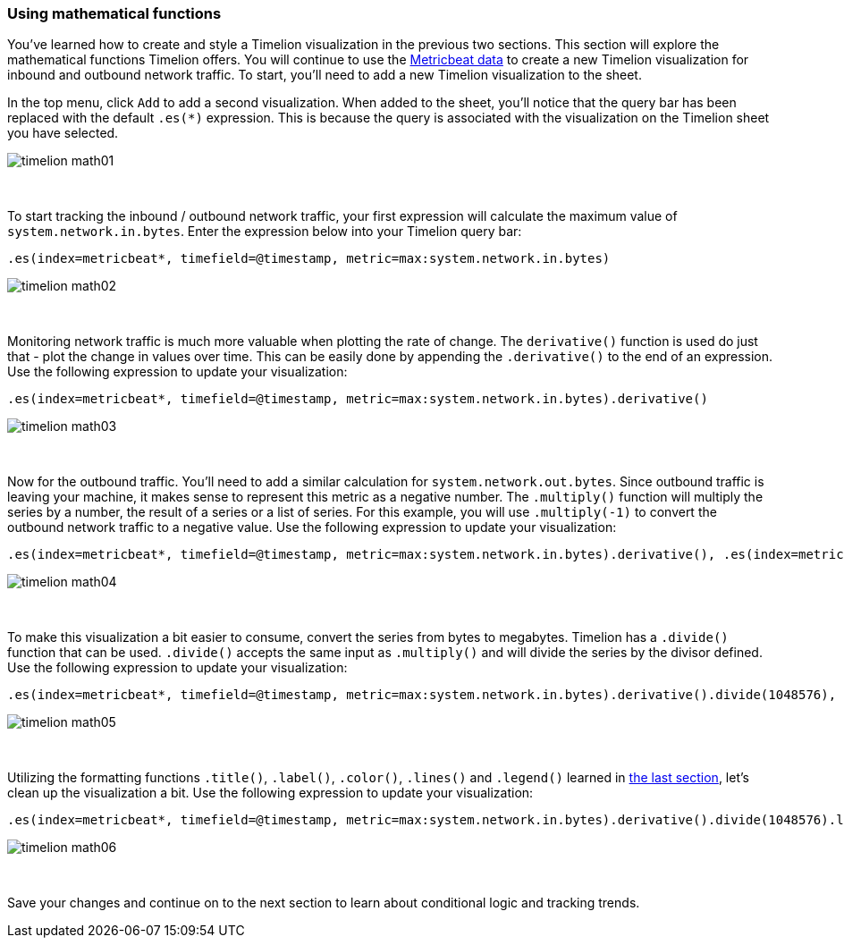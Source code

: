 [[timelion-math]]
=== Using mathematical functions

You’ve learned how to create and style a Timelion visualization in the previous two sections. This section will explore the mathematical functions Timelion offers. You will continue to use the https://www.elastic.co/downloads/beats/metricbeat[Metricbeat data] to create a new Timelion visualization for inbound and outbound network traffic. To start, you'll need to add a new Timelion visualization to the sheet.

In the top menu, click `Add` to add a second visualization. When added to the sheet, you’ll notice that the query bar has been replaced with the default `.es(*)` expression. This is because the query is associated with the visualization on the Timelion sheet you have selected. 

image::images/timelion/timelion-math01.png[]
{nbsp}

To start tracking the inbound / outbound network traffic, your first expression will calculate the maximum value of `system.network.in.bytes`. Enter the expression below into your Timelion query bar:

[source,text]
----------------------------------
.es(index=metricbeat*, timefield=@timestamp, metric=max:system.network.in.bytes)
----------------------------------

image::images/timelion/timelion-math02.png[]
{nbsp}

Monitoring network traffic is much more valuable when plotting the rate of change. The `derivative()` function is used do just that - plot the change in values over time. This can be easily done by appending the `.derivative()` to the end of an expression. Use the following expression to update your visualization:

[source,text]
----------------------------------
.es(index=metricbeat*, timefield=@timestamp, metric=max:system.network.in.bytes).derivative()
----------------------------------

image::images/timelion/timelion-math03.png[]
{nbsp}

Now for the outbound traffic. You'll need to add a similar calculation for `system.network.out.bytes`. Since outbound traffic is leaving your machine, it makes sense to represent this metric as a negative number. The `.multiply()` function will multiply the series by a  number, the result of a series or a list of series. For this example, you will use `.multiply(-1)` to convert the outbound network traffic to a negative value. Use the following expression to update your visualization:

[source,text]
----------------------------------
.es(index=metricbeat*, timefield=@timestamp, metric=max:system.network.in.bytes).derivative(), .es(index=metricbeat*, timefield=@timestamp, metric=max:system.network.out.bytes).derivative().multiply(-1)
----------------------------------

image::images/timelion/timelion-math04.png[]
{nbsp}

To make this visualization a bit easier to consume, convert the series from bytes to megabytes. Timelion has a `.divide()` function that can be used. `.divide()` accepts the same input as `.multiply()` and will divide the series by the divisor defined. Use the following expression to update your visualization:

[source,text]
----------------------------------
.es(index=metricbeat*, timefield=@timestamp, metric=max:system.network.in.bytes).derivative().divide(1048576), .es(index=metricbeat*, timefield=@timestamp, metric=max:system.network.out.bytes).derivative().multiply(-1).divide(1048576)
----------------------------------

image::images/timelion/timelion-math05.png[]
{nbsp}

Utilizing the formatting functions `.title()`, `.label()`, `.color()`, `.lines()` and `.legend()` learned in <<timelion-customize, the last section>>, let’s clean up the visualization a bit. Use the following expression to update your visualization:

[source,text]
----------------------------------
.es(index=metricbeat*, timefield=@timestamp, metric=max:system.network.in.bytes).derivative().divide(1048576).lines(fill=2, width=1).color(green).label("Inbound traffic").title("Network traffic (MB/s)"), .es(index=metricbeat*, timefield=@timestamp, metric=max:system.network.out.bytes).derivative().multiply(-1).divide(1048576).lines(fill=2, width=1).color(blue).label("Outbound traffic").legend(columns=2, position=nw)
----------------------------------

image::images/timelion/timelion-math06.png[]
{nbsp}

Save your changes and continue on to the next section to learn about conditional logic and tracking trends.
